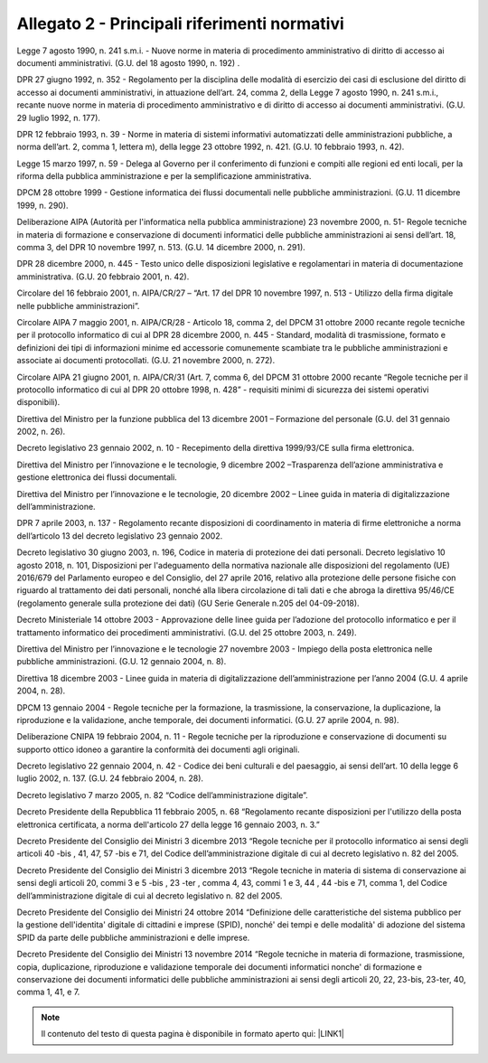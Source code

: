 
.. _h1b96e14f5225a712711719645632:

Allegato 2 - Principali riferimenti normativi
=============================================

Legge 7 agosto 1990, n. 241 s.m.i. - Nuove norme in materia di procedimento amministrativo di diritto di accesso ai documenti amministrativi. (G.U. del 18 agosto 1990, n. 192) .

DPR 27 giugno 1992, n. 352 - Regolamento per la disciplina delle modalità di esercizio dei casi di esclusione del diritto di accesso ai documenti amministrativi, in attuazione dell’art. 24, comma 2, della Legge 7 agosto 1990, n. 241 s.m.i., recante nuove norme in materia di procedimento amministrativo e di diritto di accesso ai documenti amministrativi. (G.U. 29 luglio 1992, n. 177).

DPR 12 febbraio 1993, n. 39 - Norme in materia di sistemi informativi automatizzati delle amministrazioni pubbliche, a norma dell’art. 2, comma 1, lettera m), della legge 23 ottobre 1992, n. 421. (G.U. 10 febbraio 1993, n. 42).

Legge 15 marzo 1997, n. 59 - Delega al Governo per il conferimento di funzioni e compiti alle regioni ed enti locali, per la riforma della pubblica amministrazione e per la semplificazione amministrativa.

DPCM 28 ottobre 1999 - Gestione informatica dei flussi documentali nelle pubbliche amministrazioni. (G.U. 11 dicembre 1999, n. 290).

Deliberazione AIPA (Autorità per l'informatica nella pubblica amministrazione) 23 novembre 2000, n. 51- Regole tecniche in materia di formazione e conservazione di documenti informatici delle pubbliche amministrazioni ai sensi dell’art. 18, comma 3, del DPR 10 novembre 1997, n. 513. (G.U. 14 dicembre 2000, n. 291).

DPR 28 dicembre 2000, n. 445 - Testo unico delle disposizioni legislative e regolamentari in materia di documentazione amministrativa. (G.U. 20 febbraio 2001, n. 42).

Circolare del 16 febbraio 2001, n. AIPA/CR/27 – “Art. 17 del DPR 10 novembre 1997, n. 513 - Utilizzo della firma digitale nelle pubbliche amministrazioni”.

Circolare AIPA 7 maggio 2001, n. AIPA/CR/28 - Articolo 18, comma 2, del DPCM 31 ottobre 2000 recante regole tecniche per il protocollo informatico di cui al DPR 28 dicembre 2000, n. 445 - Standard, modalità di trasmissione, formato e definizioni dei tipi di informazioni minime ed accessorie comunemente scambiate tra le pubbliche amministrazioni e associate ai documenti protocollati. (G.U. 21 novembre 2000, n. 272).

Circolare AIPA 21 giugno 2001, n. AIPA/CR/31 (Art. 7, comma 6, del DPCM 31 ottobre 2000 recante “Regole tecniche per il protocollo informatico di cui al DPR 20 ottobre 1998, n. 428” - requisiti minimi di sicurezza dei sistemi operativi disponibili). 

Direttiva del Ministro per la funzione pubblica del 13 dicembre 2001 – Formazione del personale (G.U. del 31 gennaio 2002, n. 26).

Decreto legislativo 23 gennaio 2002, n. 10 - Recepimento della direttiva 1999/93/CE sulla firma elettronica.

Direttiva del Ministro per l’innovazione e le tecnologie, 9 dicembre 2002 –Trasparenza dell’azione amministrativa e gestione elettronica dei flussi documentali.

Direttiva del Ministro per l’innovazione e le tecnologie, 20 dicembre 2002 – Linee guida in materia di digitalizzazione dell’amministrazione.

DPR 7 aprile 2003, n. 137 - Regolamento recante disposizioni di coordinamento in materia di firme elettroniche a norma dell’articolo 13 del decreto legislativo 23 gennaio 2002.

Decreto legislativo 30 giugno 2003, n. 196, Codice in materia di protezione dei dati personali. Decreto legislativo 10 agosto 2018, n. 101, Disposizioni per l'adeguamento della normativa nazionale alle disposizioni del regolamento (UE) 2016/679 del Parlamento europeo e del Consiglio, del 27 aprile 2016, relativo alla protezione delle persone fisiche con riguardo al trattamento dei dati personali, nonché alla libera circolazione di tali dati e che abroga la direttiva 95/46/CE (regolamento generale sulla protezione dei dati) (GU Serie Generale n.205 del 04-09-2018).

Decreto Ministeriale 14 ottobre 2003 - Approvazione delle linee guida per l’adozione del protocollo informatico e per il trattamento informatico dei procedimenti amministrativi. (G.U. del 25 ottobre 2003, n. 249).

Direttiva del Ministro per l’innovazione e le tecnologie 27 novembre 2003 - Impiego della posta elettronica nelle pubbliche amministrazioni. (G.U. 12 gennaio 2004, n. 8). 

Direttiva 18 dicembre 2003 - Linee guida in materia di digitalizzazione dell’amministrazione per l’anno 2004 (G.U. 4 aprile 2004, n. 28).

DPCM 13 gennaio 2004 - Regole tecniche per la formazione, la trasmissione, la conservazione, la duplicazione, la riproduzione e la validazione, anche temporale, dei documenti informatici. (G.U. 27 aprile 2004, n. 98).

Deliberazione CNIPA 19 febbraio 2004, n. 11 - Regole tecniche per la riproduzione e conservazione di documenti su supporto ottico idoneo a garantire la conformità dei documenti agli originali.

Decreto legislativo 22 gennaio 2004, n. 42 - Codice dei beni culturali e del paesaggio, ai sensi dell’art. 10 della legge 6 luglio 2002, n. 137. (G.U. 24 febbraio 2004, n. 28).

Decreto legislativo 7 marzo 2005, n. 82 “Codice dell’amministrazione digitale”. 

Decreto Presidente della Repubblica 11 febbraio 2005, n. 68 “Regolamento recante disposizioni per l'utilizzo della posta elettronica certificata, a norma dell'articolo 27 della legge 16 gennaio 2003, n. 3.”

Decreto Presidente del Consiglio dei Ministri 3 dicembre 2013 “Regole tecniche per il protocollo informatico ai sensi degli articoli 40 -bis , 41, 47, 57 -bis e 71, del Codice dell’amministrazione digitale di cui al decreto legislativo n. 82 del 2005.

Decreto Presidente del Consiglio dei Ministri 3 dicembre 2013 “Regole tecniche in materia di sistema di conservazione ai sensi degli articoli 20, commi 3 e 5 -bis , 23 -ter , comma 4, 43, commi 1 e 3, 44 , 44 -bis e 71, comma 1, del Codice dell’amministrazione digitale di cui al decreto legislativo n. 82 del 2005.

Decreto Presidente del Consiglio dei Ministri 24 ottobre 2014 “Definizione delle caratteristiche del sistema pubblico per la gestione dell'identita' digitale di cittadini e imprese (SPID), nonché' dei tempi e delle modalità' di adozione del sistema SPID da parte delle pubbliche amministrazioni e delle imprese.

Decreto Presidente del Consiglio dei Ministri 13 novembre 2014 “Regole tecniche in materia di formazione, trasmissione, copia, duplicazione, riproduzione e validazione temporale dei documenti informatici nonche' di formazione e conservazione dei documenti informatici delle pubbliche amministrazioni ai sensi degli articoli 20, 22, 23-bis, 23-ter, 40, comma 1, 41, e 7. 


..  Note:: 

    Il contenuto del testo di questa pagina è disponibile in formato aperto qui:
    \ |LINK1|\  


.. bottom of content


.. |LINK1| raw:: html

    <a href="http://bit.ly/manuale-allegato-2" target="_blank">http://bit.ly/manuale-allegato-2</a>

